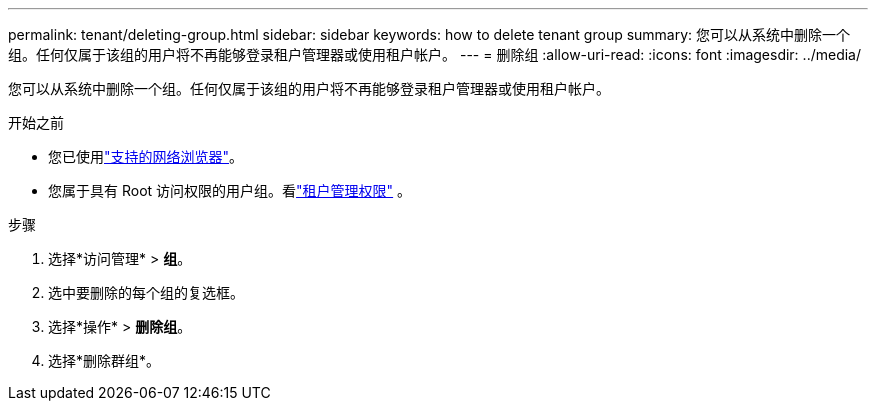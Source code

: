 ---
permalink: tenant/deleting-group.html 
sidebar: sidebar 
keywords: how to delete tenant group 
summary: 您可以从系统中删除一个组。任何仅属于该组的用户将不再能够登录租户管理器或使用租户帐户。 
---
= 删除组
:allow-uri-read: 
:icons: font
:imagesdir: ../media/


[role="lead"]
您可以从系统中删除一个组。任何仅属于该组的用户将不再能够登录租户管理器或使用租户帐户。

.开始之前
* 您已使用link:../admin/web-browser-requirements.html["支持的网络浏览器"]。
* 您属于具有 Root 访问权限的用户组。看link:tenant-management-permissions.html["租户管理权限"] 。


.步骤
. 选择*访问管理* > *组*。
. 选中要删除的每个组的复选框。
. 选择*操作* > *删除组*。
. 选择*删除群组*。

